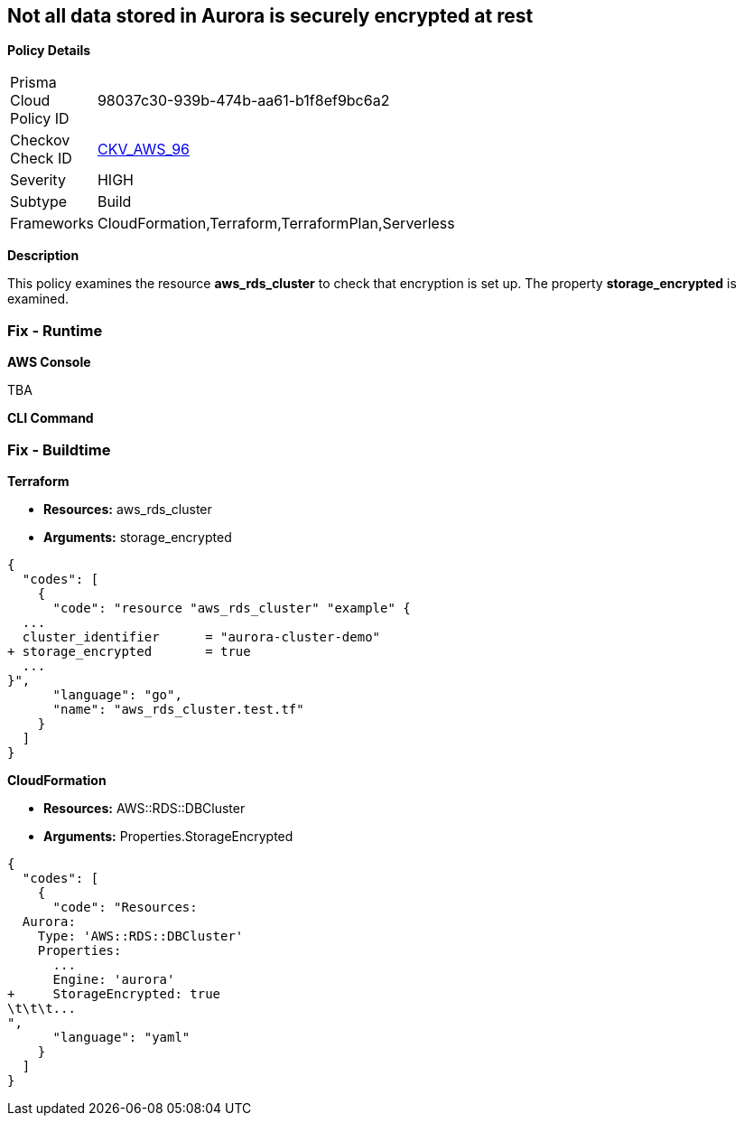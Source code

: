 == Not all data stored in Aurora is securely encrypted at rest


*Policy Details* 

[width=45%]
[cols="1,1"]
|=== 
|Prisma Cloud Policy ID 
| 98037c30-939b-474b-aa61-b1f8ef9bc6a2

|Checkov Check ID 
| https://github.com/bridgecrewio/checkov/tree/master/checkov/terraform/checks/resource/aws/AuroraEncryption.py[CKV_AWS_96]

|Severity
|HIGH

|Subtype
|Build

|Frameworks
|CloudFormation,Terraform,TerraformPlan,Serverless

|=== 



*Description* 


This policy examines the resource *aws_rds_cluster* to check that encryption is set up.
The property  *storage_encrypted* is examined.

=== Fix - Runtime


*AWS Console* 


TBA


*CLI Command* 



=== Fix - Buildtime


*Terraform* 


* *Resources:* aws_rds_cluster
* *Arguments:* storage_encrypted


[source,go]
----
{
  "codes": [
    {
      "code": "resource "aws_rds_cluster" "example" {
  ...
  cluster_identifier      = "aurora-cluster-demo"
+ storage_encrypted       = true
  ...
}",
      "language": "go",
      "name": "aws_rds_cluster.test.tf"
    }
  ]
}
----


*CloudFormation* 


* *Resources:* AWS::RDS::DBCluster
* *Arguments:* Properties.StorageEncrypted


[source,yaml]
----
{
  "codes": [
    {
      "code": "Resources:
  Aurora:
    Type: 'AWS::RDS::DBCluster'
    Properties:
      ...
      Engine: 'aurora'
+     StorageEncrypted: true
\t\t\t...
",
      "language": "yaml"
    }
  ]
}
----
